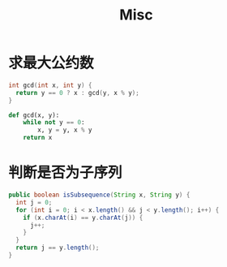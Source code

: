 #+TITLE:      Misc

* 目录                                                    :TOC_4_gh:noexport:
- [[#求最大公约数][求最大公约数]]
- [[#判断是否为子序列][判断是否为子序列]]

* 求最大公约数
  #+BEGIN_SRC C
    int gcd(int x, int y) {
      return y == 0 ? x : gcd(y, x % y);
    }
  #+END_SRC

  #+BEGIN_SRC python
    def gcd(x, y):
        while not y == 0:
            x, y = y, x % y
        return x
  #+END_SRC

* 判断是否为子序列
  #+BEGIN_SRC java
    public boolean isSubsequence(String x, String y) {
      int j = 0;
      for (int i = 0; i < x.length() && j < y.length(); i++) {
        if (x.charAt(i) == y.charAt(j)) {
          j++;
        }
      }
      return j == y.length();
    }
  #+END_SRC

